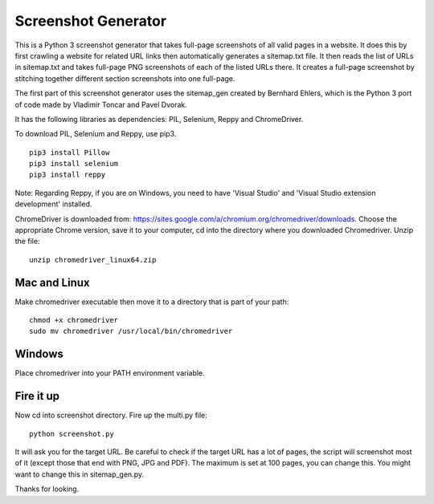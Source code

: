 ********************
Screenshot Generator
********************

This is a Python 3 screenshot generator that takes full-page screenshots of all valid pages in a website. It does this by first crawling a website for related URL links then automatically generates a sitemap.txt file. It then reads the list of URLs in sitemap.txt and takes full-page PNG screenshots of each of the listed URLs there. It creates a full-page screenshot by stitching together different section screenshots into one full-page.

The first part of this screenshot generator uses the sitemap_gen created by Bernhard Ehlers, which is the Python 3 port of code made by Vladimir Toncar and Pavel Dvorak.

It has the following libraries as dependencies: PIL, Selenium, Reppy and ChromeDriver.

To download PIL, Selenium and Reppy, use pip3. 
::
  pip3 install Pillow
  pip3 install selenium
  pip3 install reppy

Note: Regarding Reppy, if you are on Windows, you need to have 'Visual Studio' and 'Visual Studio extension development' installed.

ChromeDriver is downloaded from: https://sites.google.com/a/chromium.org/chromedriver/downloads. Choose the appropriate Chrome version, save it to your computer, cd into the directory where you downloaded Chromedriver. Unzip the file:
::

  unzip chromedriver_linux64.zip

Mac and Linux
=============
Make chromedriver executable then move it to a directory that is part of your path:
::
  
  chmod +x chromedriver
  sudo mv chromedriver /usr/local/bin/chromedriver

Windows
=======
Place chromedriver into your PATH environment variable.

Fire it up
==========
Now cd into screenshot directory. Fire up the multi.py file:
::

  python screenshot.py

It will ask you for the target URL. Be careful to check if the target URL has a lot of pages, the script will screenshot most of it (except those that end with PNG, JPG and PDF). The maximum is set at 100 pages, you can change this. You might want to change this in sitemap_gen.py.

Thanks for looking.
